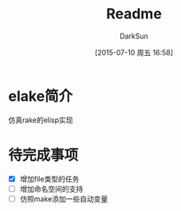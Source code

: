 #+TITLE: Readme
#+AUTHOR: DarkSun
#+CATEGORY: elake
#+DATE: [2015-07-10 周五 16:58]
#+OPTIONS: ^:{}

* elake简介
仿真rake的elisp实现

* 待完成事项
+ [X] 增加file类型的任务
+ [ ] 增加命名空间的支持
+ [ ] 仿照make添加一些自动变量
